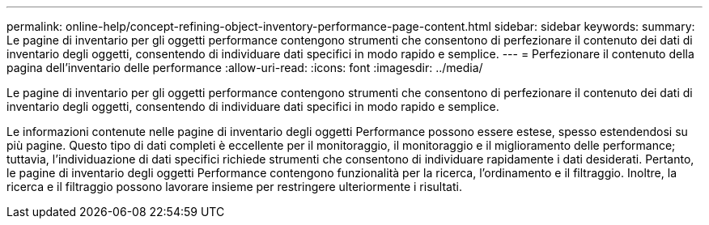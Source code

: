 ---
permalink: online-help/concept-refining-object-inventory-performance-page-content.html 
sidebar: sidebar 
keywords:  
summary: Le pagine di inventario per gli oggetti performance contengono strumenti che consentono di perfezionare il contenuto dei dati di inventario degli oggetti, consentendo di individuare dati specifici in modo rapido e semplice. 
---
= Perfezionare il contenuto della pagina dell'inventario delle performance
:allow-uri-read: 
:icons: font
:imagesdir: ../media/


[role="lead"]
Le pagine di inventario per gli oggetti performance contengono strumenti che consentono di perfezionare il contenuto dei dati di inventario degli oggetti, consentendo di individuare dati specifici in modo rapido e semplice.

Le informazioni contenute nelle pagine di inventario degli oggetti Performance possono essere estese, spesso estendendosi su più pagine. Questo tipo di dati completi è eccellente per il monitoraggio, il monitoraggio e il miglioramento delle performance; tuttavia, l'individuazione di dati specifici richiede strumenti che consentono di individuare rapidamente i dati desiderati. Pertanto, le pagine di inventario degli oggetti Performance contengono funzionalità per la ricerca, l'ordinamento e il filtraggio. Inoltre, la ricerca e il filtraggio possono lavorare insieme per restringere ulteriormente i risultati.
